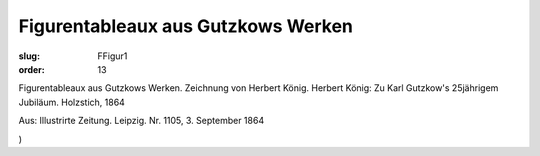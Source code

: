 Figurentableaux aus Gutzkows Werken
===================================

:slug: FFigur1
:order: 13

Figurentableaux aus Gutzkows Werken. Zeichnung von Herbert König. Herbert König: Zu Karl Gutzkow's 25jährigem Jubiläum. Holzstich, 1864

.. class:: source

  Aus: Illustrirte Zeitung. Leipzig. Nr. 1105, 3. September 1864

.. class:: source

  )
